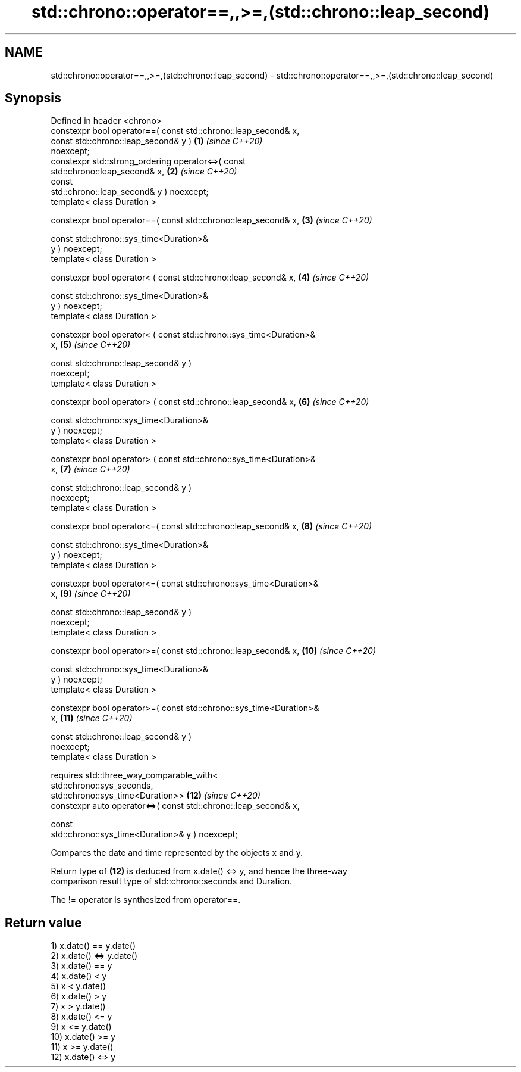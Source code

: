 .TH std::chrono::operator==,,>=,(std::chrono::leap_second) 3 "2024.06.10" "http://cppreference.com" "C++ Standard Libary"
.SH NAME
std::chrono::operator==,,>=,(std::chrono::leap_second) \- std::chrono::operator==,,>=,(std::chrono::leap_second)

.SH Synopsis
   Defined in header <chrono>
   constexpr bool operator==( const std::chrono::leap_second& x,
                              const std::chrono::leap_second& y )    \fB(1)\fP  \fI(since C++20)\fP
   noexcept;
   constexpr std::strong_ordering operator<=>( const
   std::chrono::leap_second& x,                                      \fB(2)\fP  \fI(since C++20)\fP
                                               const
   std::chrono::leap_second& y ) noexcept;
   template< class Duration >

   constexpr bool operator==( const std::chrono::leap_second& x,     \fB(3)\fP  \fI(since C++20)\fP

                              const std::chrono::sys_time<Duration>&
   y ) noexcept;
   template< class Duration >

   constexpr bool operator< ( const std::chrono::leap_second& x,     \fB(4)\fP  \fI(since C++20)\fP

                              const std::chrono::sys_time<Duration>&
   y ) noexcept;
   template< class Duration >

   constexpr bool operator< ( const std::chrono::sys_time<Duration>&
   x,                                                                \fB(5)\fP  \fI(since C++20)\fP

                              const std::chrono::leap_second& y )
   noexcept;
   template< class Duration >

   constexpr bool operator> ( const std::chrono::leap_second& x,     \fB(6)\fP  \fI(since C++20)\fP

                              const std::chrono::sys_time<Duration>&
   y ) noexcept;
   template< class Duration >

   constexpr bool operator> ( const std::chrono::sys_time<Duration>&
   x,                                                                \fB(7)\fP  \fI(since C++20)\fP

                              const std::chrono::leap_second& y )
   noexcept;
   template< class Duration >

   constexpr bool operator<=( const std::chrono::leap_second& x,     \fB(8)\fP  \fI(since C++20)\fP

                              const std::chrono::sys_time<Duration>&
   y ) noexcept;
   template< class Duration >

   constexpr bool operator<=( const std::chrono::sys_time<Duration>&
   x,                                                                \fB(9)\fP  \fI(since C++20)\fP

                              const std::chrono::leap_second& y )
   noexcept;
   template< class Duration >

   constexpr bool operator>=( const std::chrono::leap_second& x,     \fB(10)\fP \fI(since C++20)\fP

                              const std::chrono::sys_time<Duration>&
   y ) noexcept;
   template< class Duration >

   constexpr bool operator>=( const std::chrono::sys_time<Duration>&
   x,                                                                \fB(11)\fP \fI(since C++20)\fP

                              const std::chrono::leap_second& y )
   noexcept;
   template< class Duration >

       requires std::three_way_comparable_with<
           std::chrono::sys_seconds,
   std::chrono::sys_time<Duration>>                                  \fB(12)\fP \fI(since C++20)\fP
   constexpr auto operator<=>( const std::chrono::leap_second& x,

                               const
   std::chrono::sys_time<Duration>& y ) noexcept;

   Compares the date and time represented by the objects x and y.

   Return type of \fB(12)\fP is deduced from x.date() <=> y, and hence the three-way
   comparison result type of std::chrono::seconds and Duration.

   The != operator is synthesized from operator==.

.SH Return value

   1) x.date() == y.date()
   2) x.date() <=> y.date()
   3) x.date() == y
   4) x.date() < y
   5) x < y.date()
   6) x.date() > y
   7) x > y.date()
   8) x.date() <= y
   9) x <= y.date()
   10) x.date() >= y
   11) x >= y.date()
   12) x.date() <=> y
